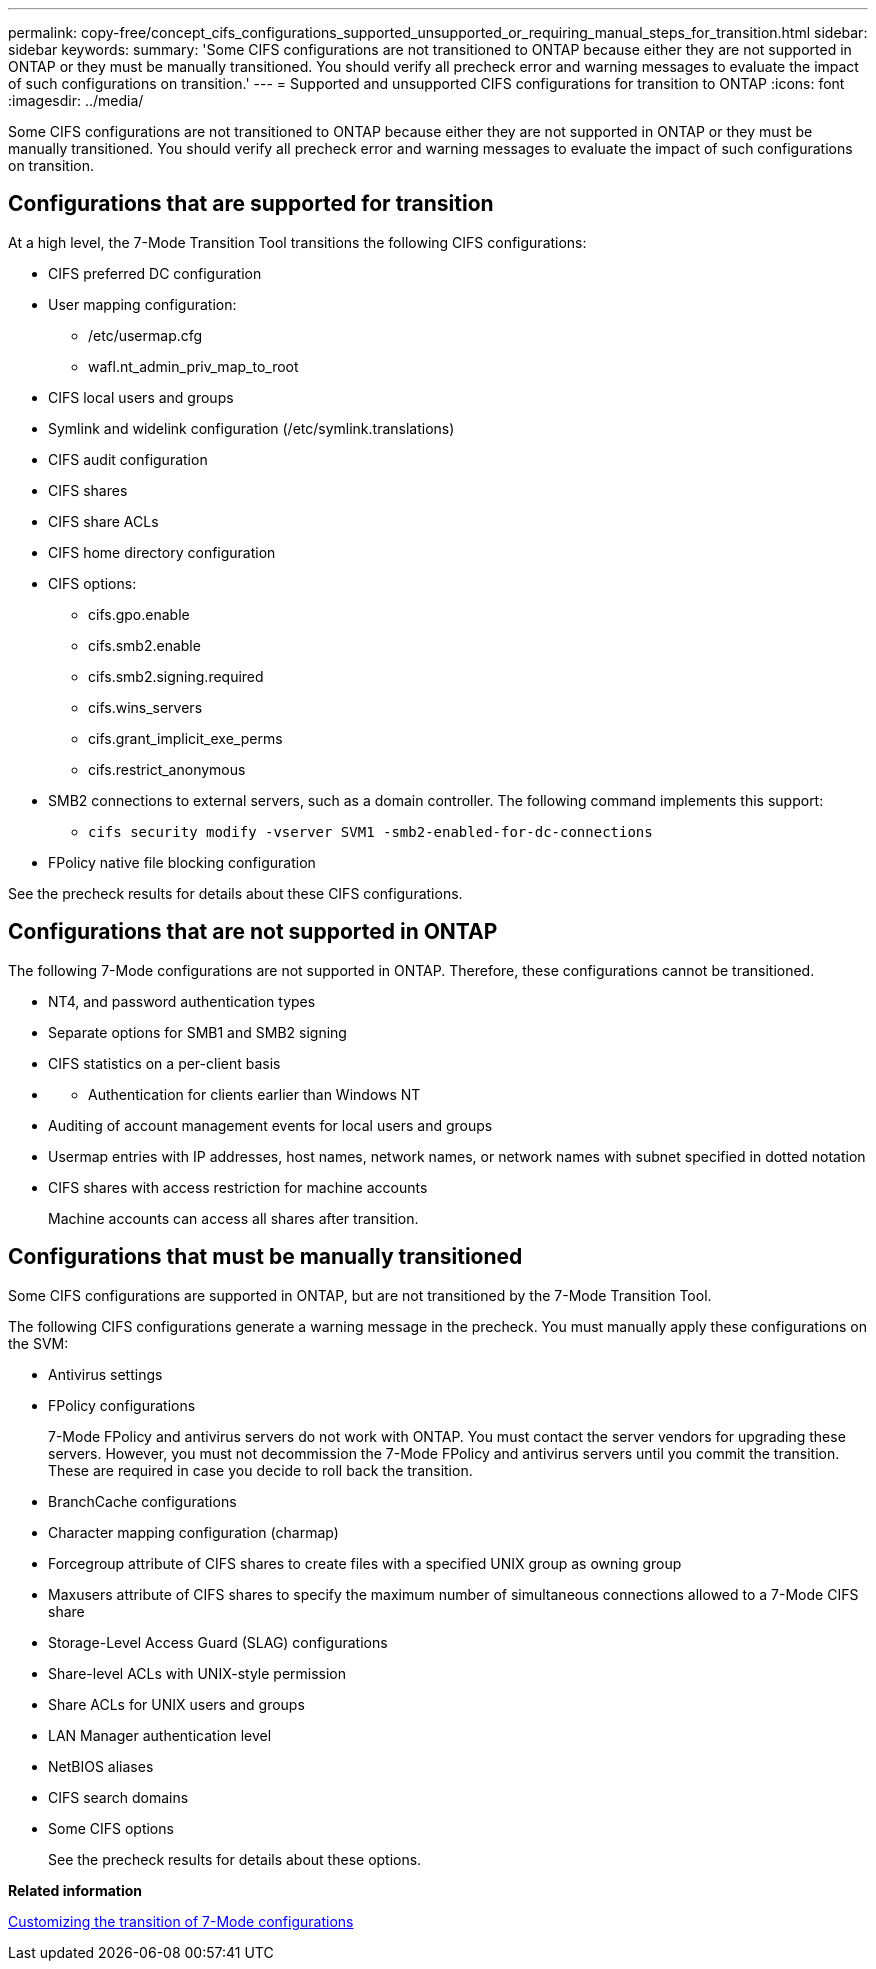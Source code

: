 ---
permalink: copy-free/concept_cifs_configurations_supported_unsupported_or_requiring_manual_steps_for_transition.html
sidebar: sidebar
keywords: 
summary: 'Some CIFS configurations are not transitioned to ONTAP because either they are not supported in ONTAP or they must be manually transitioned. You should verify all precheck error and warning messages to evaluate the impact of such configurations on transition.'
---
= Supported and unsupported CIFS configurations for transition to ONTAP
:icons: font
:imagesdir: ../media/

[.lead]
Some CIFS configurations are not transitioned to ONTAP because either they are not supported in ONTAP or they must be manually transitioned. You should verify all precheck error and warning messages to evaluate the impact of such configurations on transition.

== Configurations that are supported for transition

At a high level, the 7-Mode Transition Tool transitions the following CIFS configurations:

* CIFS preferred DC configuration
* User mapping configuration:
 ** /etc/usermap.cfg
 ** wafl.nt_admin_priv_map_to_root
* CIFS local users and groups
* Symlink and widelink configuration (/etc/symlink.translations)
* CIFS audit configuration
* CIFS shares
* CIFS share ACLs
* CIFS home directory configuration
* CIFS options:
 ** cifs.gpo.enable
 ** cifs.smb2.enable
 ** cifs.smb2.signing.required
 ** cifs.wins_servers
 ** cifs.grant_implicit_exe_perms
 ** cifs.restrict_anonymous
* SMB2 connections to external servers, such as a domain controller. The following command implements this support:
 ** `cifs security modify -vserver SVM1 -smb2-enabled-for-dc-connections`
* FPolicy native file blocking configuration

See the precheck results for details about these CIFS configurations.

== Configurations that are not supported in ONTAP

The following 7-Mode configurations are not supported in ONTAP. Therefore, these configurations cannot be transitioned.

* NT4, and password authentication types
* Separate options for SMB1 and SMB2 signing
* CIFS statistics on a per-client basis
* {blank}
 ** Authentication for clients earlier than Windows NT
* Auditing of account management events for local users and groups
* Usermap entries with IP addresses, host names, network names, or network names with subnet specified in dotted notation
* CIFS shares with access restriction for machine accounts
+
Machine accounts can access all shares after transition.

== Configurations that must be manually transitioned

Some CIFS configurations are supported in ONTAP, but are not transitioned by the 7-Mode Transition Tool.

The following CIFS configurations generate a warning message in the precheck. You must manually apply these configurations on the SVM:

* Antivirus settings
* FPolicy configurations
+
7-Mode FPolicy and antivirus servers do not work with ONTAP. You must contact the server vendors for upgrading these servers. However, you must not decommission the 7-Mode FPolicy and antivirus servers until you commit the transition. These are required in case you decide to roll back the transition.

* BranchCache configurations
* Character mapping configuration (charmap)
* Forcegroup attribute of CIFS shares to create files with a specified UNIX group as owning group
* Maxusers attribute of CIFS shares to specify the maximum number of simultaneous connections allowed to a 7-Mode CIFS share
* Storage-Level Access Guard (SLAG) configurations
* Share-level ACLs with UNIX-style permission
* Share ACLs for UNIX users and groups
* LAN Manager authentication level
* NetBIOS aliases
* CIFS search domains
* Some CIFS options
+
See the precheck results for details about these options.

*Related information*

xref:task_customizing_configurations_for_transition.adoc[Customizing the transition of 7-Mode configurations]
